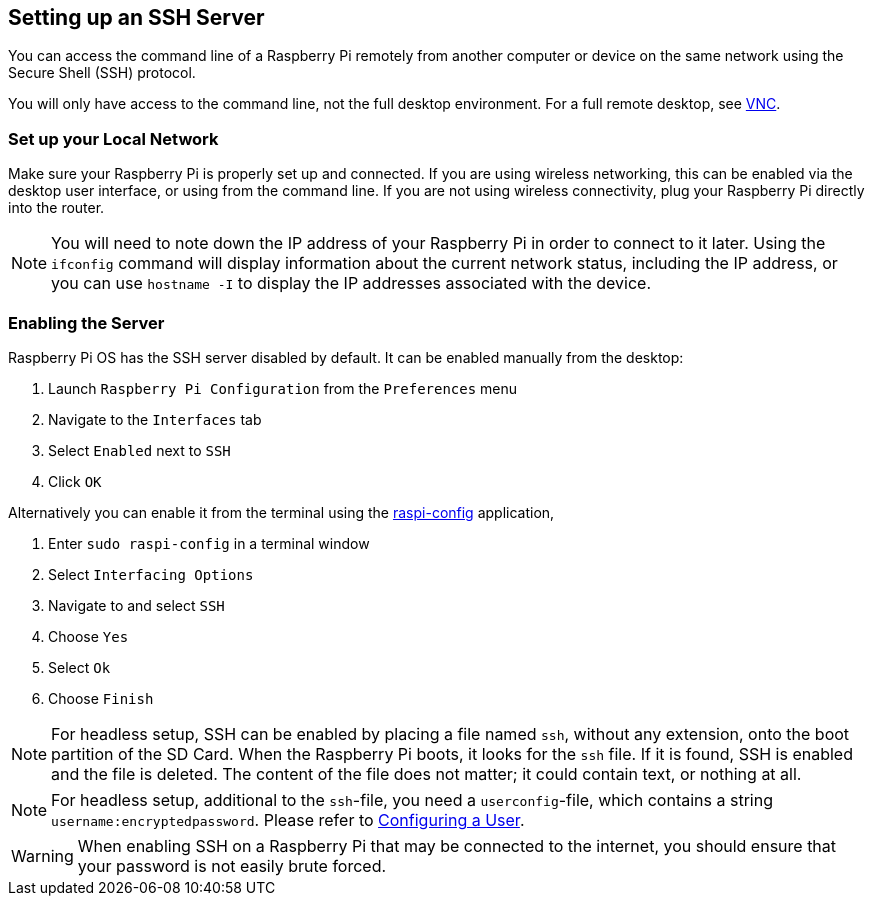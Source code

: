 [[ssh]]
== Setting up an SSH Server

You can access the command line of a Raspberry Pi remotely from another computer or device on the same network using the Secure Shell (SSH) protocol.

You will only have access to the command line, not the full desktop environment. For a full remote desktop, see xref:remote-access.adoc#vnc[VNC].

=== Set up your Local Network

Make sure your Raspberry Pi is properly set up and connected. If you are using wireless networking, this can be enabled via the desktop user interface, or using from the command line. If you are not using wireless connectivity, plug your Raspberry Pi directly into the router.

NOTE: You will need to note down the IP address of your Raspberry Pi in order to connect to it later. Using the `ifconfig` command will display information about the current network status, including the IP address, or you can use `hostname -I` to display the IP addresses associated with the device.

=== Enabling the Server

Raspberry Pi OS has the SSH server disabled by default. It can be enabled manually from the desktop:

. Launch `Raspberry Pi Configuration` from the `Preferences` menu
. Navigate to the `Interfaces` tab
. Select `Enabled` next to `SSH`
. Click `OK`

Alternatively you can enable it from the terminal using the xref:configuration.adoc#raspi-config[raspi-config] application,

. Enter `sudo raspi-config` in a terminal window
. Select `Interfacing Options`
. Navigate to and select `SSH`
. Choose `Yes`
. Select `Ok`
. Choose `Finish`

NOTE: For headless setup, SSH can be enabled by placing a file named `ssh`, without any extension, onto the boot partition of the SD Card. When the Raspberry Pi boots, it looks for the `ssh` file. If it is found, SSH is enabled and the file is deleted. The content of the file does not matter; it could contain text, or nothing at all.

NOTE: For headless setup, additional to the `ssh`-file, you need a `userconfig`-file, which contains a string `username:encryptedpassword`. Please refer to xref:configuration.adoc#configuring-a-user[Configuring a User].

WARNING: When enabling SSH on a Raspberry Pi that may be connected to the internet, you should ensure that your password is not easily brute forced.
